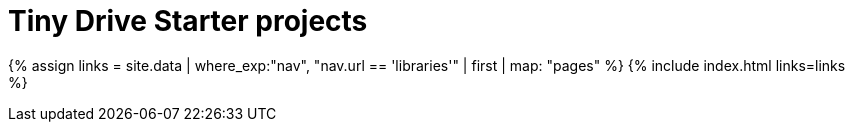 = Tiny Drive Starter projects
:description: Starter projects to make your Tiny Drive experience smooth with the technologies you use.
:keywords: tinydrive .net node.js php java
:title_nav: Starter projects
:type: folder

{% assign links = site.data | where_exp:"nav", "nav.url == 'libraries'" | first | map: "pages" %}
{% include index.html links=links %}
